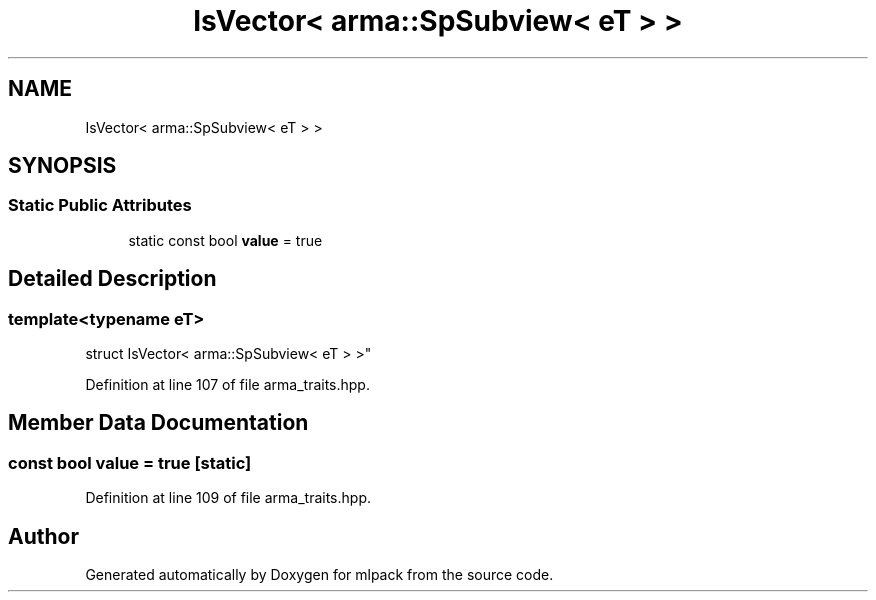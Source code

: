 .TH "IsVector< arma::SpSubview< eT > >" 3 "Thu Jun 24 2021" "Version 3.4.2" "mlpack" \" -*- nroff -*-
.ad l
.nh
.SH NAME
IsVector< arma::SpSubview< eT > >
.SH SYNOPSIS
.br
.PP
.SS "Static Public Attributes"

.in +1c
.ti -1c
.RI "static const bool \fBvalue\fP = true"
.br
.in -1c
.SH "Detailed Description"
.PP 

.SS "template<typename eT>
.br
struct IsVector< arma::SpSubview< eT > >"

.PP
Definition at line 107 of file arma_traits\&.hpp\&.
.SH "Member Data Documentation"
.PP 
.SS "const bool value = true\fC [static]\fP"

.PP
Definition at line 109 of file arma_traits\&.hpp\&.

.SH "Author"
.PP 
Generated automatically by Doxygen for mlpack from the source code\&.

